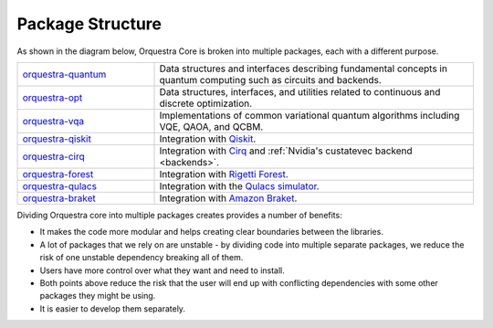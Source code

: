 .. _orq_core_structure:

=================
Package Structure
=================

As shown in the diagram below, Orquestra Core is broken into multiple packages, each with a different purpose.

.. list-table::
  :widths: 30 70
  
  * - `orquestra-quantum <https://github.com/zapatacomputing/orquestra-quantum>`_
    - Data structures and interfaces describing fundamental concepts in quantum computing such as circuits and backends.
  * - `orquestra-opt <https://github.com/zapatacomputing/orquestra-opt>`_
    - Data structures, interfaces, and utilities related to continuous and discrete optimization.
  * - `orquestra-vqa <https://github.com/zapatacomputing/orquestra-vqa>`_
    - Implementations of common variational quantum algorithms including VQE, QAOA, and QCBM.
  * - `orquestra-qiskit <https://github.com/zapatacomputing/orquestra-qiskit>`_
    - Integration with `Qiskit <https://qiskit.org/>`_.
  * - `orquestra-cirq <https://github.com/zapatacomputing/orquestra-cirq>`_
    - Integration with `Cirq <https://quantumai.google/cirq>`_ and :ref:`Nvidia's custatevec backend <backends>`.
  * - `orquestra-forest <https://github.com/zapatacomputing/orquestra-forest>`_
    - Integration with `Rigetti Forest <https://pyquil-docs.rigetti.com/en/stable/>`_.
  * - `orquestra-qulacs <https://github.com/zapatacomputing/orquestra-qulacs>`_
    - Integration with the `Qulacs simulator <https://github.com/qulacs/qulacs>`_.
  * - `orquestra-braket <https://github.com/zapatacomputing/orquestra-braket>`_
    - Integration with `Amazon Braket <https://aws.amazon.com/braket/>`_.

.. image:: images/orquestra_core_connection.excalidraw.png
    :width: 75%
    :align: center

Dividing Orquestra core into multiple packages creates provides a number of benefits:

* It makes the code more modular and helps creating clear boundaries between the libraries.
* A lot of packages that we rely on are unstable - by dividing code into multiple separate packages, we reduce the risk of one unstable dependency breaking all of them.
* Users have more control over what they want and need to install.
* Both points above reduce the risk that the user will end up with conflicting dependencies with some other packages they might be using.
* It is easier to develop them separately.
